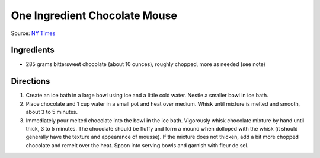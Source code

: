 One Ingredient Chocolate Mouse
==============================

Source: `NY Times <http://cooking.nytimes.com/recipes/1014542-bittersweet-chocolate-mousse-with-fleur-de-sel>`__

Ingredients
-----------

-  285 grams bittersweet chocolate (about 10 ounces), roughly chopped,
   more as needed (see note)

Directions
----------

1. Create an ice bath in a large bowl using ice and a little cold water.
   Nestle a smaller bowl in ice bath.
2. Place chocolate and 1 cup water in a small pot and heat over medium.
   Whisk until mixture is melted and smooth, about 3 to 5 minutes.
3. Immediately pour melted chocolate into the bowl in the ice bath.
   Vigorously whisk chocolate mixture by hand until thick, 3 to 5
   minutes. The chocolate should be fluffy and form a mound when
   dolloped with the whisk (it should generally have the texture and
   appearance of mousse). If the mixture does not thicken, add a bit
   more chopped chocolate and remelt over the heat. Spoon into serving
   bowls and garnish with fleur de sel.

